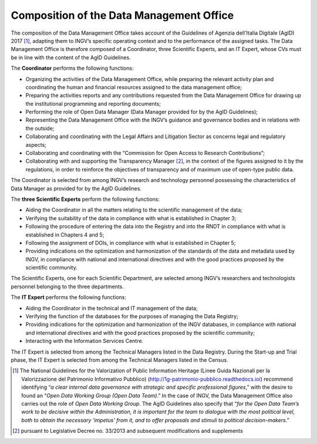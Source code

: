 Composition of the Data Management Office
=========================================

The composition of the Data Management Office takes account of the
Guidelines of Agenzia dell'Italia Digitale (AgID) 2017 [1]_, adapting
them to INGV’s specific operating context and to the performance of the
assigned tasks. The Data Management Office is therefore composed of a
Coordinator, three Scientific Experts, and an IT Expert, whose CVs must
be in line with the content of the AgID Guidelines.

The **Coordinator** performs the following functions:

-  Organizing the activities of the Data Management Office, while
   preparing the relevant activity plan and coordinating the human and
   financial resources assigned to the data management office;

-  Preparing the activities reports and any contributions requested from
   the Data Management Office for drawing up the institutional
   programming and reporting documents;

-  Performing the role of Open Data Manager (Data Manager provided for
   by the AgID Guidelines);

-  Representing the Data Management Office with the INGV’s guidance and
   governance bodies and in relations with the outside;

-  Collaborating and coordinating with the Legal Affairs and Litigation
   Sector as concerns legal and regulatory aspects;

-  Collaborating and coordinating with the “Commission for Open Access
   to Research Contributions”;

-  Collaborating with and supporting the Transparency Manager [2]_, in
   the context of the figures assigned to it by the regulations, in
   order to reinforce the objectives of transparency and of maximum use
   of open-type public data.

The Coordinator is selected from among INGV’s research and technology
personnel possessing the characteristics of Data Manager as provided for
by the AgID Guidelines.

The **three Scientific Experts** perform the following functions:

-  Aiding the Coordinator in all the matters relating to the scientific
   management of the data;

-  Verifying the suitability of the data in compliance with what is
   established in Chapter 3;

-  Following the procedure of entering the data into the Registry and
   into the RNDT in compliance with what is established in Chapters 4
   and 5;

-  Following the assignment of DOIs, in compliance with what is
   established in Chapter 5;

-  Providing indications on the optimization and harmonization of the
   standards of the data and metadata used by INGV, in compliance with
   national and international directives and with the good practices
   proposed by the scientific community.

The Scientific Experts, one for each Scientific Department, are selected
among INGV’s researchers and technologists personnel belonging to the
three departments.

The **IT Expert** performs the following functions:

-  Aiding the Coordinator in the technical and IT management of the
   data;

-  Verifying the function of the databases for the purposes of managing
   the Data Registry;

-  Providing indications for the optimization and harmonization of the
   INGV databases, in compliance with national and international
   directives and with the good practices proposed by the scientific
   community;

-  Interacting with the Information Services Centre.

The IT Expert is selected from among the Technical Managers listed in
the Data Registry. During the Start-up and Trial phase, the IT Expert is
selected from among the Technical Managers listed in the Census.

.. [1]
   The National Guidelines for the Valorization of Public Information
   Heritage (Linee Guida Nazionali per la Valorizzazione del Patrimonio
   Informativo Pubblico) (http://1g-patrimonio-pubblico.readthedocs.ioi)
   recommend identifying “\ \ *a clear internal data governance with
   strategic and specific professional figures*,” with the desire to
   found an “\ \ *Open Data Working Group (Open Data Team)*.” In the
   case of INGV, the Data Management Office also carries out the role of
   *Open Data Working Group*. The AgID Guidelines also specify that
   “\ \ *for the Open Data Team’s work to be decisive within the
   Administration, it is important for the team to dialogue with the
   most political level, both to obtain the necessary ‘impetus’ from it,
   and to offer proposals and stimuli to political decision-makers*.”

.. [2]
   pursuant to Legislative Decree no. 33/2013 and subsequent
   modifications and supplements
